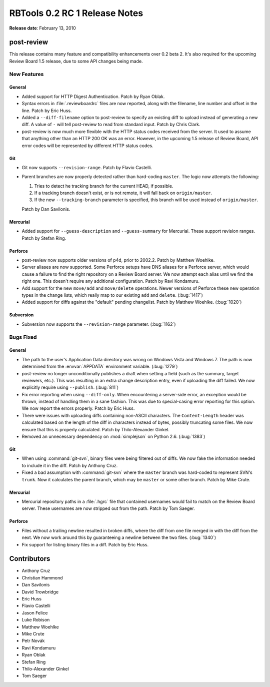 ==============================
RBTools 0.2 RC 1 Release Notes
==============================

**Release date**: February 13, 2010


post-review
===========

This release contains many feature and compatibility enhancements over 0.2
beta 2. It's also required for the upcoming Review Board 1.5 release, due to
some API changes being made.


New Features
------------

General
~~~~~~~

* Added support for HTTP Digest Authentication. Patch by Ryan Oblak.

* Syntax errors in :file:`.reviewboardrc` files are now reported, along with
  the filename, line number and offset in the line. Patch by Eric Huss.

* Added a ``--diff-filename`` option to post-review to specify an existing
  diff to upload instead of generating a new diff. A value of ``-`` will tell
  post-review to read from standard input. Patch by Chris Clark.

* post-review is now much more flexible with the HTTP status codes received
  from the server. It used to assume that anything other than an HTTP 200 OK
  was an error. However, in the upcoming 1.5 release of Review Board, API
  error codes will be represented by different HTTP status codes.


Git
~~~

* Git now supports ``--revision-range``. Patch by Flavio Castelli.

* Parent branches are now properly detected rather than hard-coding ``master``.
  The logic now attempts the following:

  1. Tries to detect he tracking branch for the current HEAD, if possible.
  2. If a tracking branch doesn't exist, or is not remote, it will fall back
     on ``origin/master``.
  3. If the new ``--tracking-branch`` parameter is specified, this
     branch will be used instead of ``origin/master``.

  Patch by Dan Savilonis.


Mercurial
~~~~~~~~~

* Added support for ``--guess-description`` and ``--guess-summary`` for
  Mercurial. These support revision ranges.  Patch by Stefan Ring.


Perforce
~~~~~~~~

* post-review now supports older versions of p4d, prior to 2002.2. Patch by
  Matthew Woehlke.

* Server aliases are now supported. Some Perforce setups have DNS aliases
  for a Perforce server, which would cause a failure to find the right
  repository on a Review Board server. We now attempt each alias until we
  find the right one. This doesn't require any additional configuration.
  Patch by Ravi Kondamuru.

* Add support for the new ``move/add`` and ``move/delete`` operations.
  Newer versions of Perforce these new operation types in the change lists,
  which really map to our existing ``add`` and ``delete``. (:bug:`1417`)

* Added support for diffs against the "default" pending changelist. Patch
  by Matthew Woehlke. (:bug:`1020`)


Subversion
~~~~~~~~~~

* Subversion now supports the ``--revision-range`` parameter. (:bug:`1162`)


Bugs Fixed
----------

General
~~~~~~~

* The path to the user's Application Data directory was wrong on Windows
  Vista and Windows 7. The path is now determined from the :envvar:`APPDATA`
  environment variable. (:bug:`1279`)

* post-review no longer unconditionally publishes a draft when setting
  a field (such as the summary, target reviewers, etc.). This was resulting
  in an extra change description entry, even if uploading the diff failed.
  We now explicitly require using ``--publish``. (:bug:`811`)

* Fix error reporting when using ``--diff-only``. When encountering
  a server-side error, an exception would be thrown, instead of handling them
  in a sane fashion. This was due to special-casing error reporting for this
  option. We now report the errors properly. Patch by Eric Huss.

* There were issues with uploading diffs containing non-ASCII characters.
  The ``Content-Length`` header was calculated based on the length of
  the diff in characters instead of bytes, possibly truncating some files.
  We now ensure that this is properly calculated. Patch by
  Thilo-Alexander Ginkel.

* Removed an unnecessary dependency on :mod:`simplejson` on Python 2.6.
  (:bug:`1383`)


Git
~~~

* When using :command:`git-svn`, binary files were being filtered out of
  diffs. We now fake the information needed to include it in the diff.
  Patch by Anthony Cruz.

* Fixed a bad assumption with :command:`git-svn` where the ``master`` branch
  was hard-coded to represent SVN's ``trunk``. Now it calculates the parent
  branch, which may be ``master`` or some other branch. Patch by
  Mike Crute.


Mercurial
~~~~~~~~~

* Mercurial repository paths in a :file:`.hgrc` file that contained usernames
  would fail to match on the Review Board server. These usernames are now
  stripped out from the path. Patch by Tom Saeger.


Perforce
~~~~~~~~

* Files without a trailing newline resulted in broken diffs, where the
  diff from one file merged in with the diff from the next. We now work
  around this by guaranteeing a newline between the two files. (:bug:`1340`)

* Fix support for listing binary files in a diff. Patch by Eric Huss.


Contributors
============

* Anthony Cruz
* Christian Hammond
* Dan Savilonis
* David Trowbridge
* Eric Huss
* Flavio Castelli
* Jason Felice
* Luke Robison
* Matthew Woehlke
* Mike Crute
* Petr Novák
* Ravi Kondamuru
* Ryan Oblak
* Stefan Ring
* Thilo-Alexander Ginkel
* Tom Saeger

